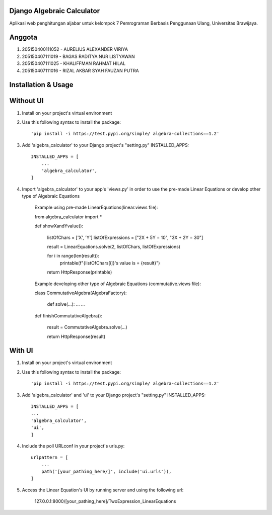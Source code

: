 ============================
Django Algebraic Calculator
============================

Aplikasi web penghitungan aljabar untuk kelompok 7 Pemrograman Berbasis Penggunaan Ulang, Universitas Brawijaya.

==========
Anggota
==========

1.  205150400111052 - AURELIUS ALEXANDER VIRIYA
2.  205150407111019 - BAGAS RADITYA NUR LISTYAWAN
3.  205150407111025 - KHALIFFMAN RAHMAT HILAL
4.  205150407111016 - RIZAL AKBAR SYAH FAUZAN PUTRA

=====================
Installation & Usage
=====================

===============
Without UI
===============

1. Install on your project's virtual environment

2. Use this following syntax to install the package::

    'pip install -i https://test.pypi.org/simple/ algebra-collections==1.2'

3. Add 'algebra_calculator' to your Django project's "setting.py" INSTALLED_APPS::

    INSTALLED_APPS = [
        ...
        'algebra_calculator',
    ]

4. Import 'algebra_calculator' to your app's 'views.py' in order to use the pre-made Linear Equations or develop other type of Algebraic Equations

    Example using pre-made LinearEquations(linear.views file):

    from algebra_calculator import *

    def showXandYvalue():
    
        listOfChars = ['X', 'Y']
        listOfExpressions = ["2X + 5Y = 10", "3X + 2Y = 30"]

        result = LinearEquations.solve(2, listOfChars, listOfExpressions)

        for i in range(len(result)):
            printable(f"{listOfChars[i]}'s value is = {result}")

        return HttpResponse(printable)

    Example developing other type of Algebraic Equations (commutative.views file):


    class CommutativeAlgebra(AlgebraFactory):
        
        def solve(...):
        ...
        ...

    def finishCommutativeAlgebra():

        result = CommutativeAlgebra.solve(...)
        
        return HttpResponse(result)

===============
With UI
===============

1. Install on your project's virtual environment

2. Use this following syntax to install the package::

    'pip install -i https://test.pypi.org/simple/ algebra-collections==1.2'

3. Add 'algebra_calculator' and 'ui' to your Django project's "setting.py" INSTALLED_APPS::

        INSTALLED_APPS = [
        ...
        'algebra_calculator',
        'ui',
        ]

4. Include the poll URLconf in your project's urls.py::

    urlpattern = [
        ...
        path('[your_pathing_here/]', include('ui.urls')),
    ]

5. Access the Linear Equation's UI by running server and using the following url:

    127.0.0.1:8000/[your_pathing_here]/TwoExpression_LinearEquations